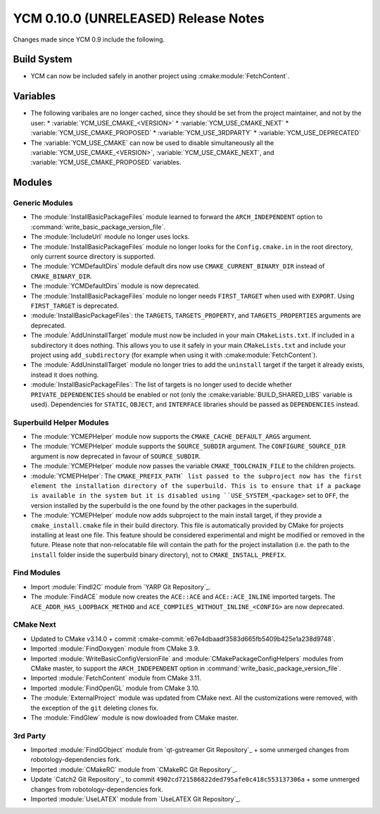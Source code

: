 YCM 0.10.0 (UNRELEASED) Release Notes
*************************************

.. only:: html

  .. contents::

Changes made since YCM 0.9 include the following.


Build System
============

* YCM can now be included safely in another project using
  :cmake:module:`FetchContent`.


Variables
=========

* The following varibales are no longer cached, since they should be set from
  the project maintainer, and not by the user:
  * :variable:`YCM_USE_CMAKE_<VERSION>`
  * :variable:`YCM_USE_CMAKE_NEXT`
  * :variable:`YCM_USE_CMAKE_PROPOSED`
  * :variable:`YCM_USE_3RDPARTY`
  * :variable:`YCM_USE_DEPRECATED`
* The :variable:`YCM_USE_CMAKE` can now be used to disable simultaneously all
  the :variable:`YCM_USE_CMAKE_<VERSION>`, :variable:`YCM_USE_CMAKE_NEXT`, and
  :variable:`YCM_USE_CMAKE_PROPOSED` variables.


Modules
=======

Generic Modules
---------------

* The :module:`InstallBasicPackageFiles` module learned to forward the
  ``ARCH_INDEPENDENT`` option to :command:`write_basic_package_version_file`.
* The :module:`IncludeUrl` module no longer uses locks.
* The :module:`InstallBasicPackageFiles` module no longer looks for the
  ``Config.cmake.in`` in the root directory, only current source directory is
  supported.
* The :module:`YCMDefaultDirs` module default dirs now use
  ``CMAKE_CURRENT_BINARY_DIR`` instead of ``CMAKE_BINARY_DIR``.
* The :module:`YCMDefaultDirs` module is now deprecated.
* The :module:`InstallBasicPackageFiles` module no longer needs ``FIRST_TARGET``
  when used with ``EXPORT``. Using ``FIRST_TARGET`` is deprecated.
* :module:`InstallBasicPackageFiles`: the ``TARGETS``, ``TARGETS_PROPERTY``, and
  ``TARGETS_PROPERTIES`` arguments are deprecated.
* The :module:`AddUninstallTarget` module must now be included in your main
  ``CMakeLists.txt``. If included in a subdirectory it does nothing.
  This allows you to use it safely in your main ``CMakeLists.txt`` and include
  your project using ``add_subdirectory`` (for example when using it with
  :cmake:module:`FetchContent`).
* The :module:`AddUninstallTarget` module no longer tries to add the
  ``uninstall`` target if the target it already exists, instead it does nothing.
* :module:`InstallBasicPackageFiles`: The list of targets is no longer used to
  decide whether ``PRIVATE_DEPENDENCIES`` should be enabled or not (only the
  :cmake:variable:`BUILD_SHARED_LIBS` variable is used). Dependencies
  for ``STATIC``, ``OBJECT``, and ``INTERFACE`` libraries should be passed as
  ``DEPENDENCIES`` instead.


Superbuild Helper Modules
-------------------------

* The :module:`YCMEPHelper` module now supports the ``CMAKE_CACHE_DEFAULT_ARGS``
  argument.
* The :module:`YCMEPHelper` module supports the ``SOURCE_SUBDIR`` argument.
  The ``CONFIGURE_SOURCE_DIR`` argument is now deprecated in favour of
  ``SOURCE_SUBDIR``.
* The :module:`YCMEPHelper` module now passes the variable
  ``CMAKE_TOOLCHAIN_FILE`` to the children projects.
* :module:`YCMEPHelper`: The ``CMAKE_PREFIX_PATH` list passed to the subproject
  now has the first element the installation directory of the superbuild. This
  is to ensure that if a package is available in the system but it is disabled
  using ``USE_SYSTEM_<package>`` set to ``OFF``, the version installed by the
  superbuild is the one found by the other packages in the superbuild.
* The :module:`YCMEPHelper` module now adds subproject to the main install
  target, if they provide a ``cmake_install.cmake`` file in their build
  directory. This file is automatically provided by CMake for projects
  installing at least one file. This feature should be considered experimental
  and might be modified or removed in the future.
  Please note that non-relocatable file will contain the path for the project
  installation (i.e. the path to the ``install`` folder inside the superbuild
  binary directory), not to ``CMAKE_INSTALL_PREFIX``.


Find Modules
------------

* Import :module:`FindI2C` module from `YARP Git Repository`_.
* The :module:`FindACE` module now creates the ``ACE::ACE`` and
  ``ACE::ACE_INLINE`` imported targets.
  The ``ACE_ADDR_HAS_LOOPBACK_METHOD`` and
  ``ACE_COMPILES_WITHOUT_INLINE_<CONFIG>`` are now deprecated.


CMake Next
----------

* Updated to CMake v3.14.0 + commit
  :cmake-commit:`e67e4dbaadf3583d665fb5409b425e1a238d9748`.
* Imported :module:`FindDoxygen` module from CMake 3.9.
* Imported :module:`WriteBasicConfigVersionFile` and
  :module:`CMakePackageConfigHelpers` modules from CMake master, to support
  the ``ARCH_INDEPENDENT`` option in
  :command:`write_basic_package_version_file`.
* Imported :module:`FetchContent` module from CMake 3.11.
* Imported :module:`FindOpenGL` module from CMake 3.10.
* The :module:`ExternalProject` module was updated from CMake next.
  All the customizations were removed, with the exception of the ``git``
  deleting clones fix.
* The :module:`FindGlew` module is now dowloaded from CMake master.


3rd Party
---------

* Imported :module:`FindGObject` module from `qt-gstreamer Git Repository`_ +
  some unmerged changes from robotology-dependencies fork.
* Imported :module:`CMakeRC` module from `CMakeRC Git Repository`_.
* Update `Catch2 Git Repository`_ to commit
  ``4902cd721586822ded795afe0c418c553137306a`` + some unmerged changes from
  robotology-dependencies fork.
* Imported :module:`UseLATEX` module from `UseLATEX Git Repository`_.
